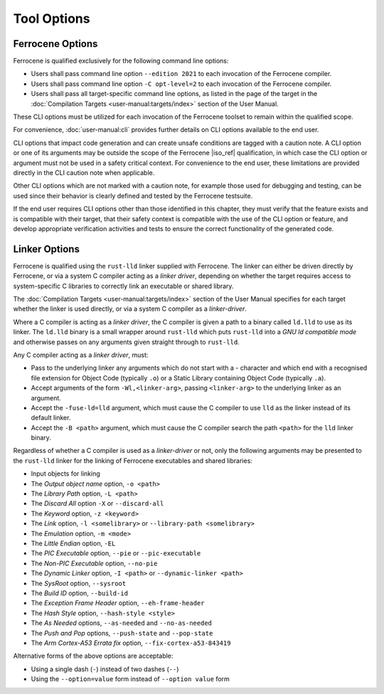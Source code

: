 .. SPDX-License-Identifier: MIT OR Apache-2.0
   SPDX-FileCopyrightText: The Ferrocene Developers

Tool Options
============

Ferrocene Options
-----------------

Ferrocene is qualified exclusively for the following command line options:

- Users shall pass command line option ``--edition 2021`` to each invocation of
  the Ferrocene compiler.

- Users shall pass command line option ``-C opt-level=2`` to each invocation of
  the Ferrocene compiler.

- Users shall pass all target-specific command line options, as listed in the
  page of the target in the :doc:`Compilation Targets
  <user-manual:targets/index>` section of the User Manual.

These CLI options must be utilized for each invocation of the Ferrocene
toolset to remain within the qualified scope.

For convenience, :doc:`user-manual:cli` provides further details on CLI options
available to the end user.

CLI options that impact code generation and can create unsafe conditions are
tagged with a caution note. A CLI option or one of its arguments may be outside
the scope of the Ferrocene |iso_ref| qualification, in which case the CLI
option or argument must not be used in a safety critical context. For
convenience to the end user, these limitations are provided directly in the CLI
caution note when applicable.

Other CLI options which are not marked with a caution note, for example those
used for debugging and testing, can be used since their behavior is clearly
defined and tested by the Ferrocene testsuite.

If the end user requires CLI options other than those identified in this
chapter, they must verify that the feature exists and is compatible with their
target, that their safety context is compatible with the use of the CLI option or
feature, and develop appropriate verification activities and tests to ensure
the correct functionality of the generated code.

.. _linker-options:

Linker Options
--------------

Ferrocene is qualified using the ``rust-lld`` linker supplied with
Ferrocene. The linker can either be driven directly by Ferrocene, or via a
system C compiler acting as a *linker driver*, depending on whether the target
requires access to system-specific C libraries to correctly link an executable
or shared library.

The :doc:`Compilation Targets <user-manual:targets/index>` section of the User
Manual specifies for each target whether the linker is used directly, or via a
system C compiler as a *linker-driver*.

Where a C compiler is acting as a *linker driver*, the C compiler is given a
path to a binary called ``ld.lld`` to use as its linker. The ``ld.lld`` binary
is a small wrapper around ``rust-lld`` which puts ``rust-lld`` into a *GNU ld
compatible mode* and otherwise passes on any arguments given straight through to
``rust-lld``.

Any C compiler acting as a *linker driver*, must:

- Pass to the underlying linker any arguments which do not start with a `-`
  character and which end with a recognised file extension for Object Code
  (typically ``.o``) or a Static Library containing Object Code (typically
  ``.a``).

- Accept arguments of the form ``-Wl,<linker-arg>``, passing ``<linker-arg>`` to
  the underlying linker as an argument.

- Accept the ``-fuse-ld=lld`` argument, which must cause the C compiler to use
  ``lld`` as the linker instead of its default linker.

- Accept the ``-B <path>`` argument, which must cause the C compiler search
  the path ``<path>`` for the ``lld`` linker binary.

Regardless of whether a C compiler is used as a *linker-driver* or not, only the
following arguments may be presented to the ``rust-lld`` linker for the linking
of Ferrocene executables and shared libraries:

- Input objects for linking

- The *Output object name* option, ``-o <path>``

- The *Library Path* option, ``-L <path>``

- The *Discard All* option ``-X`` or ``--discard-all``

- The *Keyword* option, ``-z <keyword>``

- The *Link* option, ``-l <somelibrary>`` or ``--library-path <somelibrary>``

- The *Emulation* option, ``-m <mode>``

- The *Little Endian* option, ``-EL``

- The *PIC Executable* option, ``--pie`` or ``--pic-executable``

- The *Non-PIC Executable* option, ``--no-pie``

- The *Dynamic Linker* option, ``-I <path>`` or ``--dynamic-linker <path>``

- The *SysRoot* option, ``--sysroot``

- The *Build ID* option, ``--build-id``

- The *Exception Frame Header* option, ``--eh-frame-header``

- The *Hash Style* option, ``--hash-style <style>``

- The *As Needed* options, ``--as-needed`` and ``--no-as-needed``

- The *Push and Pop* options, ``--push-state`` and ``--pop-state``

- The *Arm Cortex-A53 Errata fix* option, ``--fix-cortex-a53-843419``

Alternative forms of the above options are acceptable:

- Using a single dash (``-``) instead of two dashes (``--``)

- Using the ``--option=value`` form instead of ``--option value`` form
